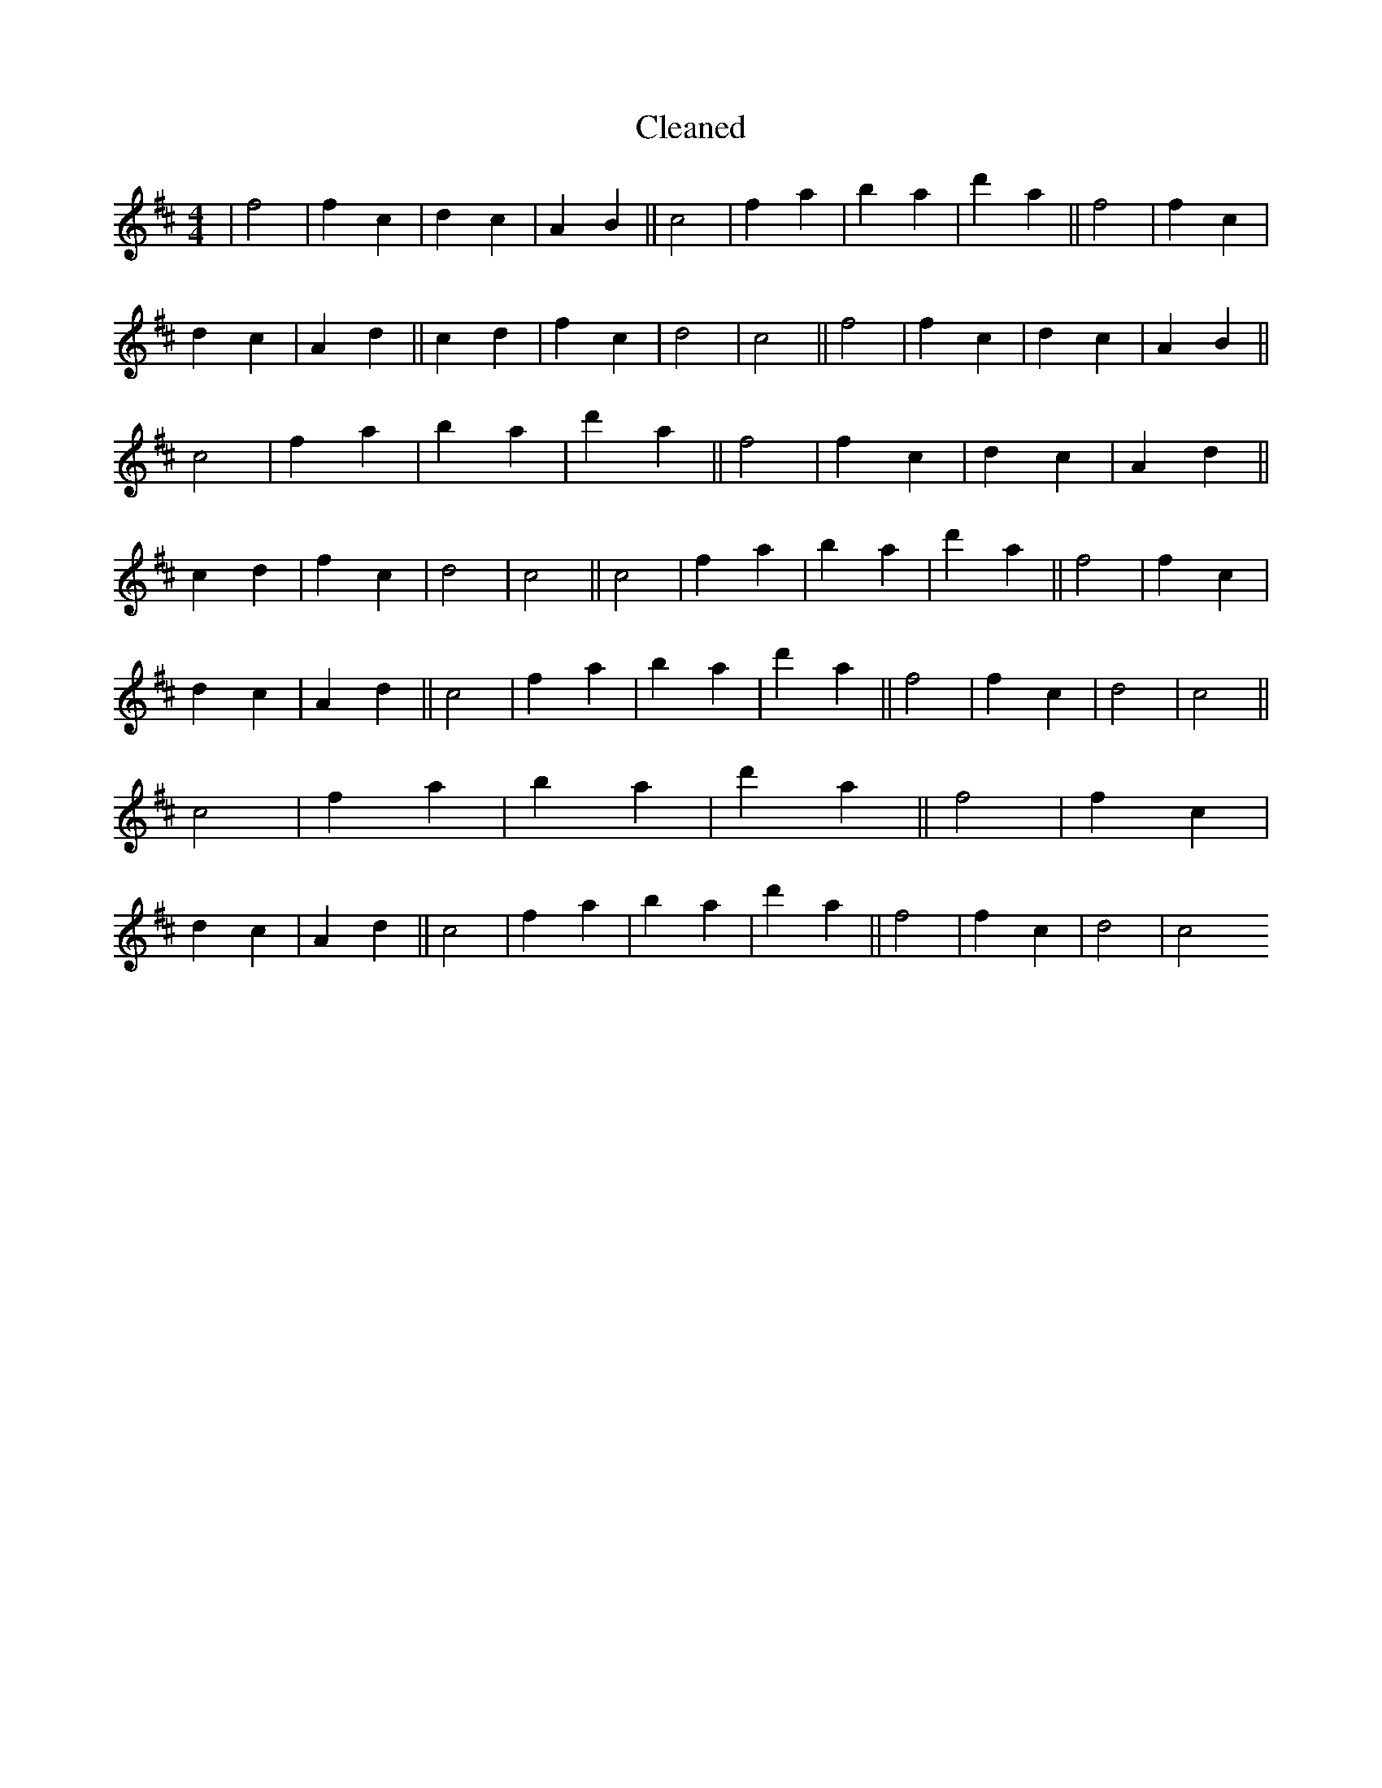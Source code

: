 X:280
T: Cleaned
M:4/4
K: DMaj
|f4|f2c2|d2c2|A2B2||c4|f2a2|b2a2|d'2a2||f4|f2c2|d2c2|A2d2||c2d2|f2c2|d4|c4||f4|f2c2|d2c2|A2B2||c4|f2a2|b2a2|d'2a2||f4|f2c2|d2c2|A2d2||c2d2|f2c2|d4|c4||c4|f2a2|b2a2|d'2a2||f4|f2c2|d2c2|A2d2||c4|f2a2|b2a2|d'2a2||f4|f2c2|d4|c4||c4|f2a2|b2a2|d'2a2||f4|f2c2|d2c2|A2d2||c4|f2a2|b2a2|d'2a2||f4|f2c2|d4|c4